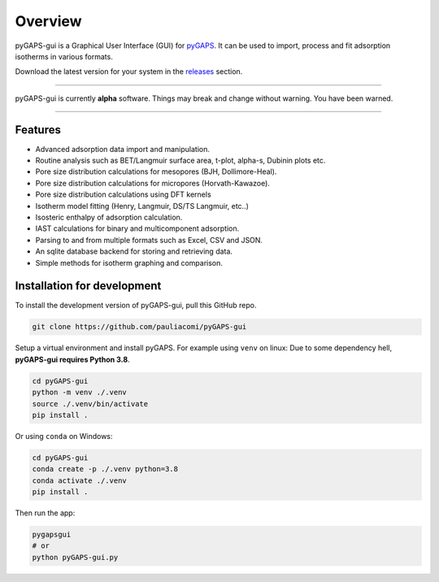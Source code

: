 .. raw:: html

   <p align="center">
   <h1 align="center">
   <img alt="pyGAPS Logo" src="https://raw.githubusercontent.com/pauliacomi/pyGAPS-gui/master/docs/logo.svg" width="150px" />
   <h1 align="center">pyGAPS-gui</h1>
   </h1>
   </p>

========
Overview
========

pyGAPS-gui is a Graphical User Interface (GUI) for
`pyGAPS <https://github.com/pauliacomi/pyGAPS>`__. It can be used to
import, process and fit adsorption isotherms in various formats.

Download the latest version for your system in the
`releases <https://github.com/pauliacomi/pyGAPS-gui/releases>`__
section.

.. raw:: html

    <a style="text-decoration:none" href="https://github.com/pauliacomi/pyGAPS-gui/releases/latest">
        <img src="https://img.shields.io/badge/download-windows-blue.svg" alt="Win link" />
    </a>
    <a style="text-decoration:none" href="https://github.com/pauliacomi/pyGAPS-gui/releases/latest">
        <img src="https://img.shields.io/badge/download-mac-lightgrey" alt="Mac link" />
    </a>
    <a style="text-decoration:none" href="https://github.com/pauliacomi/pyGAPS-gui/releases/latest">
        <img src="https://img.shields.io/badge/download-linux-orange" alt="Linux link" />
    </a>

--------------

pyGAPS-gui is currently **alpha** software. Things may break and change
without warning. You have been warned.

--------------

Features
========

-  Advanced adsorption data import and manipulation.
-  Routine analysis such as BET/Langmuir surface area, t-plot, alpha-s,
   Dubinin plots etc.
-  Pore size distribution calculations for mesopores (BJH,
   Dollimore-Heal).
-  Pore size distribution calculations for micropores (Horvath-Kawazoe).
-  Pore size distribution calculations using DFT kernels
-  Isotherm model fitting (Henry, Langmuir, DS/TS Langmuir, etc..)
-  Isosteric enthalpy of adsorption calculation.
-  IAST calculations for binary and multicomponent adsorption.
-  Parsing to and from multiple formats such as Excel, CSV and JSON.
-  An sqlite database backend for storing and retrieving data.
-  Simple methods for isotherm graphing and comparison.

.. figure:: docs/screenshot.png
   :alt: Screenshot


Installation for development
============================

To install the development version of pyGAPS-gui, pull this GitHub repo.

.. code:: bash

   git clone https://github.com/pauliacomi/pyGAPS-gui

Setup a virtual environment and install pyGAPS. For example using
``venv`` on linux: Due to some dependency hell, **pyGAPS-gui requires
Python 3.8**.

.. code:: bash

   cd pyGAPS-gui
   python -m venv ./.venv
   source ./.venv/bin/activate
   pip install .

Or using ``conda`` on Windows:

.. code:: pwsh

   cd pyGAPS-gui
   conda create -p ./.venv python=3.8
   conda activate ./.venv
   pip install .

Then run the app:

.. code:: bash

   pygapsgui
   # or
   python pyGAPS-gui.py

